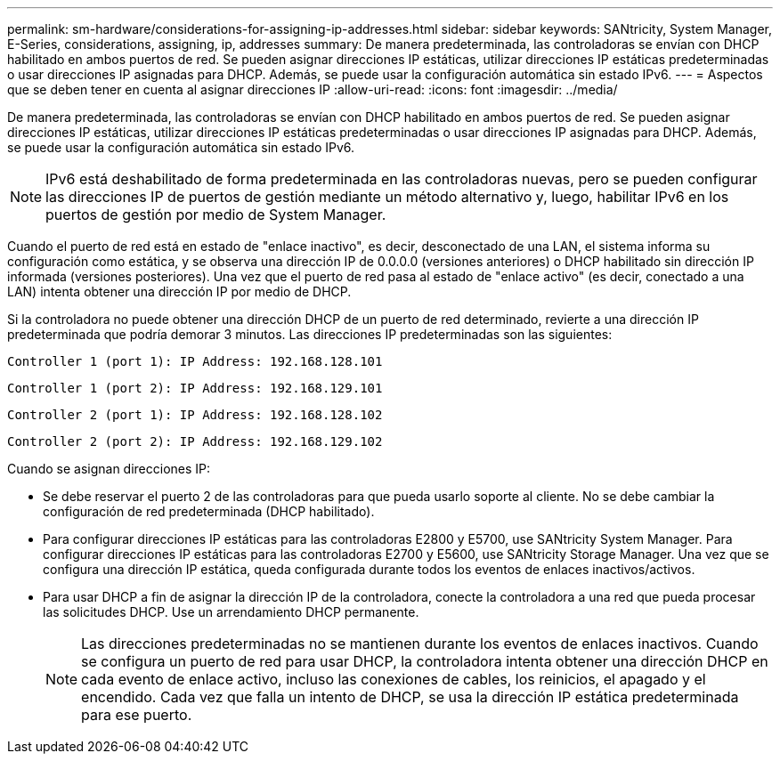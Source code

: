 ---
permalink: sm-hardware/considerations-for-assigning-ip-addresses.html 
sidebar: sidebar 
keywords: SANtricity, System Manager, E-Series, considerations, assigning, ip, addresses 
summary: De manera predeterminada, las controladoras se envían con DHCP habilitado en ambos puertos de red. Se pueden asignar direcciones IP estáticas, utilizar direcciones IP estáticas predeterminadas o usar direcciones IP asignadas para DHCP. Además, se puede usar la configuración automática sin estado IPv6. 
---
= Aspectos que se deben tener en cuenta al asignar direcciones IP
:allow-uri-read: 
:icons: font
:imagesdir: ../media/


[role="lead"]
De manera predeterminada, las controladoras se envían con DHCP habilitado en ambos puertos de red. Se pueden asignar direcciones IP estáticas, utilizar direcciones IP estáticas predeterminadas o usar direcciones IP asignadas para DHCP. Además, se puede usar la configuración automática sin estado IPv6.

[NOTE]
====
IPv6 está deshabilitado de forma predeterminada en las controladoras nuevas, pero se pueden configurar las direcciones IP de puertos de gestión mediante un método alternativo y, luego, habilitar IPv6 en los puertos de gestión por medio de System Manager.

====
Cuando el puerto de red está en estado de "enlace inactivo", es decir, desconectado de una LAN, el sistema informa su configuración como estática, y se observa una dirección IP de 0.0.0.0 (versiones anteriores) o DHCP habilitado sin dirección IP informada (versiones posteriores). Una vez que el puerto de red pasa al estado de "enlace activo" (es decir, conectado a una LAN) intenta obtener una dirección IP por medio de DHCP.

Si la controladora no puede obtener una dirección DHCP de un puerto de red determinado, revierte a una dirección IP predeterminada que podría demorar 3 minutos. Las direcciones IP predeterminadas son las siguientes:

[listing]
----
Controller 1 (port 1): IP Address: 192.168.128.101
----
[listing]
----
Controller 1 (port 2): IP Address: 192.168.129.101
----
[listing]
----
Controller 2 (port 1): IP Address: 192.168.128.102
----
[listing]
----
Controller 2 (port 2): IP Address: 192.168.129.102
----
Cuando se asignan direcciones IP:

* Se debe reservar el puerto 2 de las controladoras para que pueda usarlo soporte al cliente. No se debe cambiar la configuración de red predeterminada (DHCP habilitado).
* Para configurar direcciones IP estáticas para las controladoras E2800 y E5700, use SANtricity System Manager. Para configurar direcciones IP estáticas para las controladoras E2700 y E5600, use SANtricity Storage Manager. Una vez que se configura una dirección IP estática, queda configurada durante todos los eventos de enlaces inactivos/activos.
* Para usar DHCP a fin de asignar la dirección IP de la controladora, conecte la controladora a una red que pueda procesar las solicitudes DHCP. Use un arrendamiento DHCP permanente.
+
[NOTE]
====
Las direcciones predeterminadas no se mantienen durante los eventos de enlaces inactivos. Cuando se configura un puerto de red para usar DHCP, la controladora intenta obtener una dirección DHCP en cada evento de enlace activo, incluso las conexiones de cables, los reinicios, el apagado y el encendido. Cada vez que falla un intento de DHCP, se usa la dirección IP estática predeterminada para ese puerto.

====


